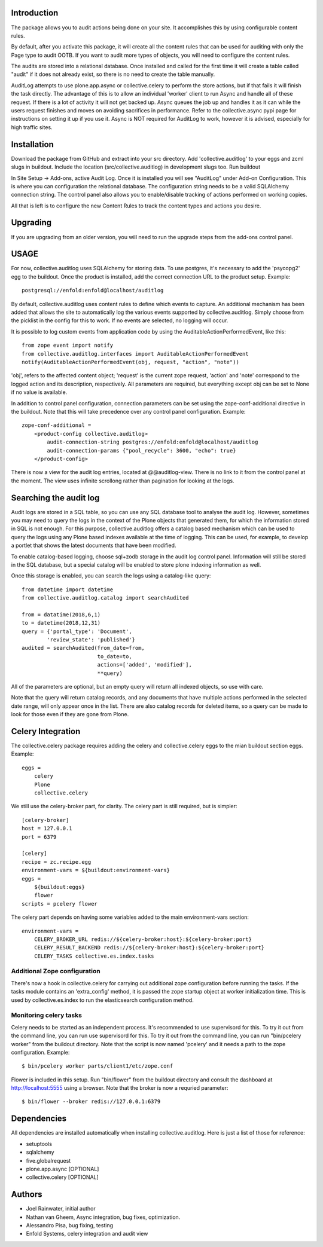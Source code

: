 Introduction
============

The package allows you to audit actions being done on your site.
It accomplishes this by using configurable content rules.

By default, after you activate this package,
it will create all the content rules
that can be used for auditing with only the Page type to audit OOTB.
If you want to audit more types of objects,
you will need to configure the content rules.

The audits are stored into a relational database.
Once installed and called for the first time
it will create a table called "audit" if it does not already exist,
so there is no need to create the table manually.

AuditLog attempts to use plone.app.async or collective.celery to
perform the store actions, but if that fails it will finish the task
directly. The advantage of this is to allow an individual 'worker'
client to run Async and handle all of these request.
If there is a lot of activity it will not get backed up.
Async queues the job up and handles it as it can
while the users request finishes and moves on
avoiding sacrifices in performance.
Refer to the collective.async pypi page
for instructions on setting it up if you use it.
Async is NOT required for AuditLog to work,
however it is advised, especially for high traffic sites.


Installation
============

Download the package from GitHub and extract into your src directory.
Add 'collective.auditlog' to your eggs and zcml slugs in buildout.
Include the location (src/collective.auditlog) in development slugs too.
Run buildout

In Site Setup -> Add-ons, active Audit Log.
Once it is installed you will see "AuditLog" under Add-on Configuration.
This is where you can configuration the relational database.
The configuration string needs to be a valid SQLAlchemy connection string.
The control panel also allows you to enable/disable
tracking of actions performed on working copies.

All that is left is to configure the new Content Rules
to track the content types and actions you desire.

Upgrading
=========

If you are upgrading from an older version, you will need to run the
upgrade steps from the add-ons control panel.

USAGE
=====
For now, collective.auditlog uses SQLAlchemy for storing data. To use
postgres, it's necessary to add the 'psycopg2' egg to the buildout. Once
the product is installed, add the correct connection URL to the product
setup. Example::

    postgresql://enfold:enfold@localhost/auditlog

By default, collective.auditlog uses content rules to define which events
to capture. An additional mechanism has been added that allows the site to
automatically log the various events supported by collective.auditlog.
Simply choose from the picklist in the config for this to work. If no
events are selected, no logging will occur.

It is possible to log custom events from application code by using the
AuditableActionPerformedEvent, like this::

    from zope event import notify
    from collective.auditlog.interfaces import AuditableActionPerformedEvent
    notify(AuditableActionPerformedEvent(obj, request, "action", "note"))

'obj', refers to the affected content object; 'request' is the current zope
request, 'action' and 'note' correspond to the logged action and its
description, respectively. All parameters are required, but everything
except obj can be set to None if no value is available.

In addition to control panel configuration, connection parameters can be
set using the zope-conf-additional directive in the buildout. Note that
this will take precedence over any control panel configuration. Example::

    zope-conf-additional =
        <product-config collective.auditlog>
            audit-connection-string postgres://enfold:enfold@localhost/auditlog
            audit-connection-params {"pool_recycle": 3600, "echo": true}
        </product-config>

There is now a view for the audit log entries, located at @@auditlog-view.
There is no link to it from the control panel at the moment. The view uses
infinite scrollong rather than pagination for looking at the logs.

Searching the audit log
=======================

Audit logs are stored in a SQL table, so you can use any SQL database tool
to analyse the audit log. However, sometimes you may need to query the logs
in the context of the Plone objects that generated them, for which the
information stored in SQL is not enough. For this purpose,
collective.auditlog offers a catalog based mechanism which can be used to
query the logs using any Plone based indexes available at the time of
logging. This can be used, for example, to develop a portlet that shows the
latest documents that have been modified.

To enable catalog-based logging, choose sql+zodb storage in the audit log
control panel. Information will still be stored in the SQL database, but
a special catalog will be enabled to store plone indexing information as
well.

Once this storage is enabled, you can search the logs using a catalog-like
query::

    from datetime import datetime
    from collective.auditlog.catalog import searchAudited

    from = datatime(2018,6,1)
    to = datetime(2018,12,31)
    query = {'portal_type': 'Document',
            'review_state': 'published'}
    audited = searchAudited(from_date=from,
                            to_date=to,
                            actions=['added', 'modified'],
                            **query)

All of the parameters are optional, but an empty query will return all
indexed objects, so use with care.

Note that the query will return catalog records, and any documents that have
multiple actions performed in the selected date range, will only appear once
in the list. There are also catalog records for deleted items, so a query
can be made to look for those even if they are gone from Plone.


Celery Integration
==================
The collective.celery package requires adding the celery and
collective.celery eggs to the mian buildout section eggs. Example::

    eggs =
        celery
        Plone
        collective.celery

We still use the celery-broker part, for clarity. The celery part is
still required, but is simpler::

    [celery-broker]
    host = 127.0.0.1
    port = 6379

    [celery]
    recipe = zc.recipe.egg
    environment-vars = ${buildout:environment-vars}
    eggs =
        ${buildout:eggs}
        flower
    scripts = pcelery flower

The celery part depends on having some variables added to the main
environment-vars section::

    environment-vars =
        CELERY_BROKER_URL redis://${celery-broker:host}:${celery-broker:port}
        CELERY_RESULT_BACKEND redis://${celery-broker:host}:${celery-broker:port}
        CELERY_TASKS collective.es.index.tasks

Additional Zope configuration
-----------------------------

There's now a hook in collective.celery for carrying out additional zope
configuration before running the tasks. If the tasks module contains an
'extra_config' method, it is passed the zope startup object at worker
initialization time. This is used by collective.es.index to run the
elasticsearch configuration method.

Monitoring celery tasks
-----------------------

Celery needs to be started as an independent process. It's recommended to
use supervisord for this. To try it out from the command line, you can run
use supervisord for this. To try it out from the command line, you can run
"bin/pcelery worker" from the buildout directory. Note that the script is
now named 'pcelery' and it needs a path to the zope configuration. Example::

    $ bin/pcelery worker parts/client1/etc/zope.conf

Flower is included in this setup. Run "bin/flower" from the buildout
directory and consult the dashboard at http://localhost:5555 using a
browser. Note that the broker is now a requried parameter::

    $ bin/flower --broker redis://127.0.0.1:6379

Dependencies
============

All dependencies are installed automatically
when installing collective.auditlog.
Here is just a list of those for reference:

- setuptools
- sqlalchemy
- five.globalrequest
- plone.app.async [OPTIONAL]
- collective.celery [OPTIONAL]

Authors
=======

- Joel Rainwater, initial author
- Nathan van Gheem, Async integration, bug fixes, optimization.
- Alessandro Pisa, bug fixing, testing
- Enfold Systems, celery integration and audit view
